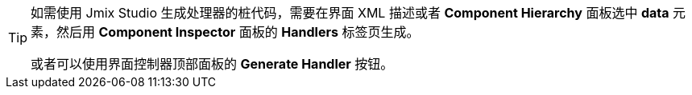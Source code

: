 [TIP]
====
如需使用 Jmix Studio 生成处理器的桩代码，需要在界面 XML 描述或者 *Component Hierarchy* 面板选中 *data* 元素，然后用 *Component Inspector* 面板的 *Handlers* 标签页生成。

或者可以使用界面控制器顶部面板的 *Generate Handler* 按钮。
====
